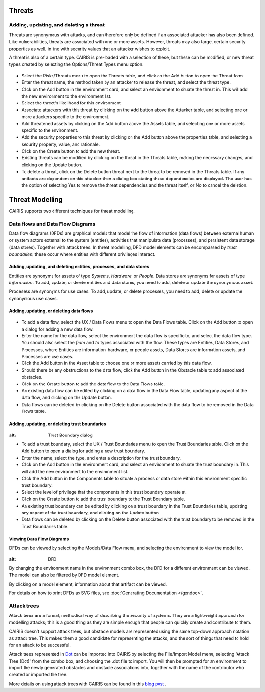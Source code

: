 Threats
=======

Adding, updating, and deleting a threat
---------------------------------------

Threats are synonymous with attacks, and can therefore only be defined
if an associated attacker has also been defined. Like vulnerabilities,
threats are associated with one or more assets. However, threats may
also target certain security properties as well, in line with security
values that an attacker wishes to exploit.

A threat is also of a certain type. CAIRIS is pre-loaded with a
selection of these, but these can be modified, or new threat types
created by selecting the Options/Threat Types menu option.


.. figure:: ThreatForm.jpg
   :alt: Threat form


-  Select the Risks/Threats menu to open the Threats table,
   and click on the Add button to open the Threat form.

-  Enter the threat name, the method taken by an attacker to release the
   threat, and select the threat type.

-  Click on the Add button in the environment card, and select an environment to situate the threat in. This will add the new environment to the environment list.

-  Select the threat's likelihood for this environment

-  Associate attackers with this threat by clicking on the Add button above the Attacker table, and selecting one or more attackers specific to the environment.

-  Add threatened assets by clicking on the Add button above the Assets table, and selecting one or more assets specific to the environment.

-  Add the security properties to this threat by clicking on the Add button above the properties table, and selecting a security property, value, and rationale.

-  Click on the Create button to add the new threat.

-  Existing threats can be modified by clicking on the threat in
   the Threats table, making the necessary changes, and clicking on
   the Update button.

-  To delete a threat, click on the Delete button threat next to the threat to be removed in the Threats table.  If any artifacts are dependent on this attacker then a dialog box stating these dependencies are displayed. The user has the option of selecting Yes to remove the threat dependencies and the threat itself, or No to cancel the deletion.

Threat Modelling
================

CAIRIS supports two different techniques for threat modelling.


Data flows and Data Flow Diagrams
---------------------------------

Data flow diagrams (DFDs) are graphical models that model the flow of information (data flows) between external human or system actors external to the system (entities), activities that manipulate data (processes), and persistent data storage (data stores).
Together with attack trees.  In threat modelling, DFD model elements can be encompassed by *trust boundaries*; these occur where entities with different privileges interact.

.. figure:: DFDKey.jpg
   :alt: Data Flow Diagram key


Adding, updating, and deleting entities, processes, and data stores
~~~~~~~~~~~~~~~~~~~~~~~~~~~~~~~~~~~~~~~~~~~~~~~~~~~~~~~~~~~~~~~~~~~

Entities are synonyms for assets of type *Systems*, *Hardware*, or *People*.  Data stores are synonyms for assets of type *Information*.  To add, update, or delete entities and data stores, you need to add, delete or update the synonymous asset.

Procesess are synonyms for use cases. To add, update, or delete processes, you need to add, delete or update the synonymous use cases.


Adding, updating, or deleting data flows
~~~~~~~~~~~~~~~~~~~~~~~~~~~~~~~~~~~~~~~~

.. figure:: updateDataFlow.jpg
   :alt: Data Flow dialog

-   To add a data flow, select the UX / Data Flows menu to open the Data Flows table.  Click on the Add button to open a dialog for adding a new data flow.

-   Enter the name for the data flow, select the environment the data flow is specific to, and select the data flow type.  You should also select the *from* and *to* types associated with the flow.  These types are Entities, Data Stores, and Processes, where Entities are information, hardware, or people assets, Data Stores are information assets, and Processes are use cases.

-   Click the Add button in the Asset table to choose one or more assets carried by this data flow.

-   Should there be any obstructions to the data flow, click the Add button in the Obstacle table to add associated obstacles.

-   Click on the Create button to add the data flow to the Data Flows table.

-   An existing data flow can be edited by clicking on a data flow in the Data Flow table, updating any aspect of the data flow, and clicking on the Update button.

-   Data flows can be deleted by clicking on the Delete button associated with the data flow to be removed in the Data Flows table.

Adding, updating, or deleting trust boundaries
~~~~~~~~~~~~~~~~~~~~~~~~~~~~~~~~~~~~~~~~~~~~~~

.. figure:: updateTrustBoundary.jpg
:alt: Trust Boundary dialog

-   To add a trust boundary, select the UX / Trust Boundaries menu to open the Trust Boundaries table.  Click on the Add button to open a dialog for adding a new trust boundary.

-   Enter the name, select the type, and enter a description for the trust boundary.

-   Click on the Add button in the environment card, and select an environment to situate the trust boundary in. This will add the new environment to the environment list.

-   Click the Add button in the Components table to situate a process or data store within this environment specific trust boundary.

-   Select the level of privilege that the components in this trust boundary operate at.

-   Click on the Create button to add the trust boundary to the Trust Boundary table.

-   An existing trust boundary can be edited by clicking on a trust boundary in the Trust Boundaries table, updating any aspect of the trust boundary, and clicking on the Update button.

-   Data flows can be deleted by clicking on the Delete button associated with the trust boundary to be removed in the Trust Boundaries table.


Viewing Data Flow Diagrams
~~~~~~~~~~~~~~~~~~~~~~~~~~

DFDs can be viewed by selecting the Models/Data Flow menu, and selecting the environment to view the model for.

.. figure:: DFD.jpg
:alt: DFD

By changing the environment name in the environment combo box, the DFD for a different environment can be viewed. The model can also be filtered by DFD model element.

By clicking on a model element, information about that artifact can be viewed.

For details on how to print DFDs as SVG files, see :doc:`Generating Documentation </gendoc>`.



Attack trees
------------

Attack trees are a formal, methodical way of describing the security of systems.  They are a lightweight approach for modelling attacks; this is a good thing as they are simple enough that people can quickly create and contribute to them.

CAIRIS doesn’t support attack trees, but obstacle models are represented using the same top-down approach notation as attack tree.  This makes them a good candidate for representing the attacks, and the sort of things that need to hold for an attack to be successful.

Attack trees represented in `Dot <https://graphviz.gitlab.io/_pages/doc/info/lang.html>`_ can be imported into CAIRIS by selecting the File/Import Model menu,  selecting 'Attack Tree (Dot)' from the combo box, and choosing the .dot file to import. You will then be prompted for an environment to import the newly generated obstacles and obstacle associations into, together with the name of the contributor who created or imported the tree.

More details on using attack trees with CAIRIS can be found in this `blog post <https://cairis.org/cairis/attacktrees/>`_ .

